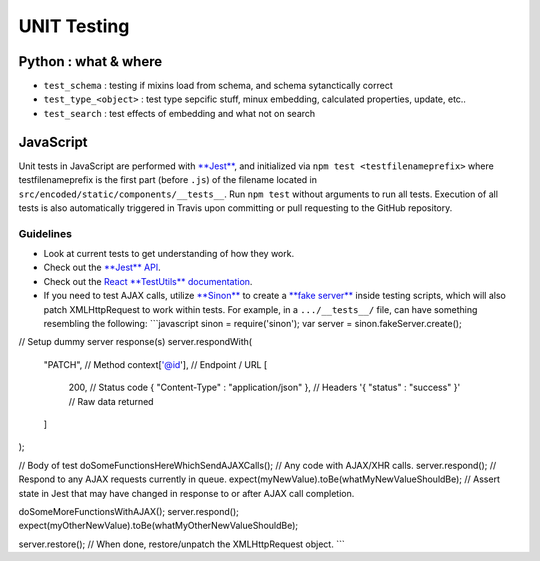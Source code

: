 
UNIT Testing
============

Python : what & where
---------------------


* ``test_schema`` : testing if mixins load from schema, and schema sytanctically correct
* ``test_type_<object>`` : test type sepcific stuff, minux embedding, calculated properties, update, etc..
* ``test_search`` : test effects of embedding and what not on search

JavaScript
----------

Unit tests in JavaScript are performed with `\ **Jest** <https://facebook.github.io/jest/>`_\ , and initialized via ``npm test <testfilenameprefix>`` where testfilenameprefix is the first part (before ``.js``\ ) of the filename located in ``src/encoded/static/components/__tests__``. Run ``npm test`` without arguments to run all tests. Execution of all tests is also automatically triggered in Travis upon committing or pull requesting to the GitHub repository.

Guidelines
^^^^^^^^^^


* Look at current tests to get understanding of how they work.
* Check out the `\ **Jest** API <https://facebook.github.io/jest/docs/api.html>`_.
* Check out the `React **TestUtils** documentation <https://facebook.github.io/react/docs/test-utils.html>`_.
* If you need to test AJAX calls, utilize `\ **Sinon** <http://sinonjs.org>`_ to create a `\ **fake server** <http://sinonjs.org/docs/#fakeServer>`_ inside testing scripts, which will also patch XMLHttpRequest to work within tests. For example, in a ``.../__tests__/`` file, can have something resembling the following: 
  ```javascript
  sinon = require('sinon');
  var server = sinon.fakeServer.create();

// Setup dummy server response(s)
server.respondWith(
    "PATCH",                                      // Method
    context['@id'],                               // Endpoint / URL
    [
        200,                                      // Status code
        { "Content-Type" : "application/json" },  // Headers
        '{ "status" : "success" }'                // Raw data returned
    ]
);

// Body of test
doSomeFunctionsHereWhichSendAJAXCalls();          // Any code with AJAX/XHR calls.
server.respond();                                 // Respond to any AJAX requests currently in queue.
expect(myNewValue).toBe(whatMyNewValueShouldBe);  // Assert state in Jest that may have changed in response to or after AJAX call completion.

doSomeMoreFunctionsWithAJAX();
server.respond();
expect(myOtherNewValue).toBe(whatMyOtherNewValueShouldBe);

server.restore();                                 // When done, restore/unpatch the XMLHttpRequest object.
```
